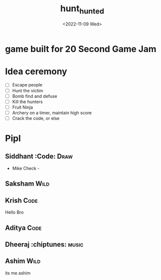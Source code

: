 #+TITLE: hunt_hunted
#+DATE: <2022-11-09 Wed>

* game built for 20 Second Game Jam
* Idea ceremony
- [ ] Escape people
- [ ] Hunt the victim
- [ ] Bomb find and defuse
- [ ] Kill the hunters
- [ ] Fruit Ninja
- [ ] Archery on a timer, maintain high score
- [ ] Crack the code, or else

* Pipl
** Siddhant :Code::Draw:
    - Mike Check -
** Saksham :Wild:
** Krish :Code:
   Hello Bro
** Aditya :Code:
** Dheeraj :chiptunes::music:
** Ashim :Wild:
    its me ashim 
